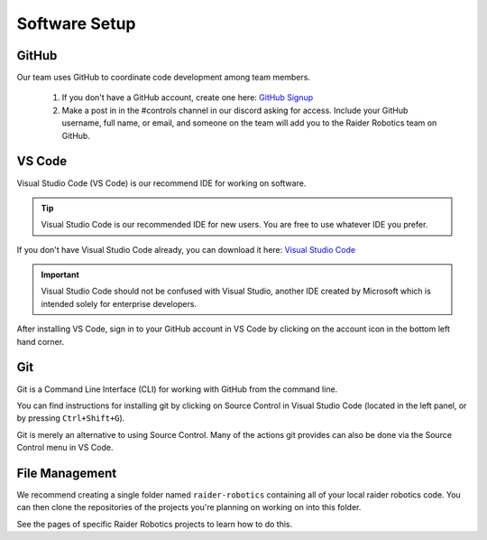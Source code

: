 Software Setup
==============

GitHub
------
Our team uses GitHub to coordinate code development among team members.

    1. If you don't have a GitHub account, create one here: `GitHub Signup <github.com/signup>`_

    2. Make a post in in the #controls channel in our discord asking for access. Include your GitHub username, full name, or email, and someone on the team will add you to the Raider Robotics team on GitHub.

VS Code
-------
Visual Studio Code (VS Code) is our recommend IDE for working on software.

.. tip::
    Visual Studio Code is our recommended IDE for new users. You are free to use whatever IDE you prefer.

If you don't have Visual Studio Code already, you can download it here: `Visual Studio Code <code.visualstudio.com/download>`_

.. important::
    Visual Studio Code should not be confused with Visual Studio, another IDE created by Microsoft which is intended solely for enterprise developers.

After installing VS Code, sign in to your GitHub account in VS Code by clicking on the account icon in the bottom left hand corner.

Git
---
Git is a Command Line Interface (CLI) for working with GitHub from the command line.

You can find instructions for installing git by clicking on Source Control in Visual Studio Code (located in the left panel, or by pressing ``Ctrl+Shift+G``).

Git is merely an alternative to using Source Control. Many of the actions git provides can also be done via the Source Control menu in VS Code.

File Management
---------------
We recommend creating a single folder named ``raider-robotics`` containing all of your local raider robotics code.
You can then clone the repositories of the projects you're planning on working on into this folder. 

See the pages of specific Raider Robotics projects to learn how to do this.